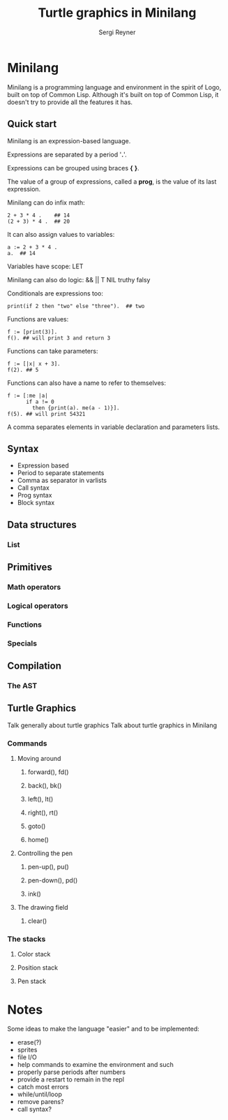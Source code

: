 #+TITLE: Turtle graphics in Minilang
#+AUTHOR: Sergi Reyner
* Minilang
    Minilang is a programming language and environment in the spirit of
    Logo, built on top of Common Lisp.
    Although it's built on top of Common Lisp, it doesn't try to provide all the features it has.

** Quick start
   Minilang is an expression-based language.

   Expressions are separated by a period '*.*'.

   Expressions can be grouped using braces *{* *}*.

   The value of a group of expressions, called a *prog*, is the value
   of its last expression.

  Minilang can do infix math:
   #+BEGIN_SRC minilang
     2 + 3 * 4 .    ## 14
     (2 + 3) * 4 .  ## 20
   #+END_SRC

   It can also assign values to variables:
   #+BEGIN_SRC minilang
     a := 2 + 3 * 4 .
     a.  ## 14
   #+END_SRC

   Variables have scope:
   LET

   Minilang can also do logic:
   && || T NIL truthy falsy
   

   Conditionals are expressions too:
   #+BEGIN_SRC minilang
     print(if 2 then "two" else "three").  ## two
   #+END_SRC

   Functions are values:
   #+BEGIN_SRC minilang
     f := [print(3)].
     f(). ## will print 3 and return 3
   #+END_SRC

   Functions can take parameters:
   #+BEGIN_SRC minilang
     f := [|x| x + 3].
     f(2). ## 5
   #+END_SRC

   Functions can also have a name to refer to themselves:
   #+BEGIN_SRC minilang
     f := [:me |a|
           if a != 0
             then {print(a). me(a - 1)}].
     f(5). ## will print 54321
   #+END_SRC

   A comma separates elements in variable declaration and parameters lists.


** Syntax
   - Expression based
   - Period to separate statements
   - Comma as separator in varlists
   - Call syntax
   - Prog syntax
   - Block syntax
** Data structures
*** List
** Primitives
*** Math operators
*** Logical operators
*** Functions
*** Specials
** Compilation
*** The AST
** Turtle Graphics
    Talk generally about turtle graphics
  Talk about turtle graphics in Minilang
*** Commands
**** Moving around
***** forward(), fd()
***** back(), bk()
***** left(), lt()
***** right(), rt()
***** goto()
***** home()
**** Controlling the pen
***** pen-up(), pu()
***** pen-down(), pd()
***** ink()
**** The drawing field
***** clear()
*** The stacks
**** Color stack
**** Position stack
**** Pen stack

* Notes
  Some ideas to make the language "easier" and to be implemented:
  - erase(?)
  - sprites
  - file I/O
  - help commands to examine the environment and such
  - properly parse periods after numbers
  - provide a restart to remain in the repl
  - catch most errors
  - while/until/loop
  - remove parens?
  - call syntax?

